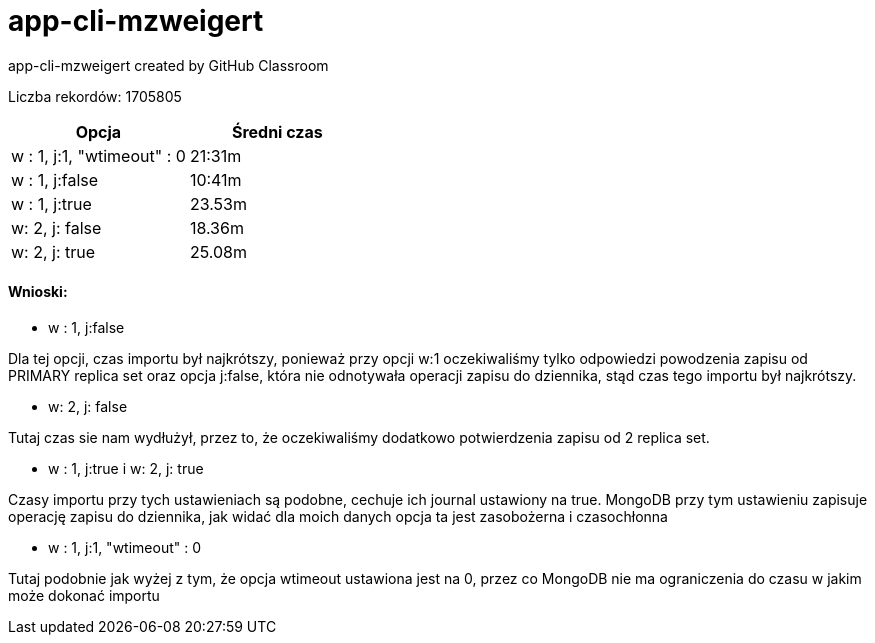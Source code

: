 # app-cli-mzweigert
app-cli-mzweigert created by GitHub Classroom

Liczba rekordów: 1705805


[%header,cols=2*]
|===
|Opcja
|Średni czas

|w : 1, j:1, "wtimeout" : 0
|21:31m

|w : 1, j:false
|10:41m

|w : 1, j:true
|23.53m

|w: 2, j: false
|18.36m

|w: 2, j: true
|25.08m
|===

#### Wnioski:
- w : 1, j:false

Dla tej opcji, czas importu był najkrótszy, ponieważ przy opcji w:1 oczekiwaliśmy tylko odpowiedzi powodzenia zapisu od PRIMARY replica set oraz opcja j:false, która nie odnotywała operacji zapisu do dziennika, stąd czas tego importu był najkrótszy.

- w: 2, j: false

Tutaj czas sie nam wydłużył, przez to, że oczekiwaliśmy dodatkowo potwierdzenia zapisu od 2 replica set.

- w : 1, j:true i w: 2, j: true

Czasy importu przy tych ustawieniach są podobne, cechuje ich journal ustawiony na true. MongoDB przy tym ustawieniu zapisuje operację zapisu do dziennika, jak widać dla moich danych opcja ta jest zasobożerna i czasochłonna

- w : 1, j:1, "wtimeout" : 0

Tutaj podobnie jak wyżej z tym, że opcja wtimeout ustawiona jest na 0, przez co MongoDB nie ma ograniczenia do czasu w jakim może dokonać importu
